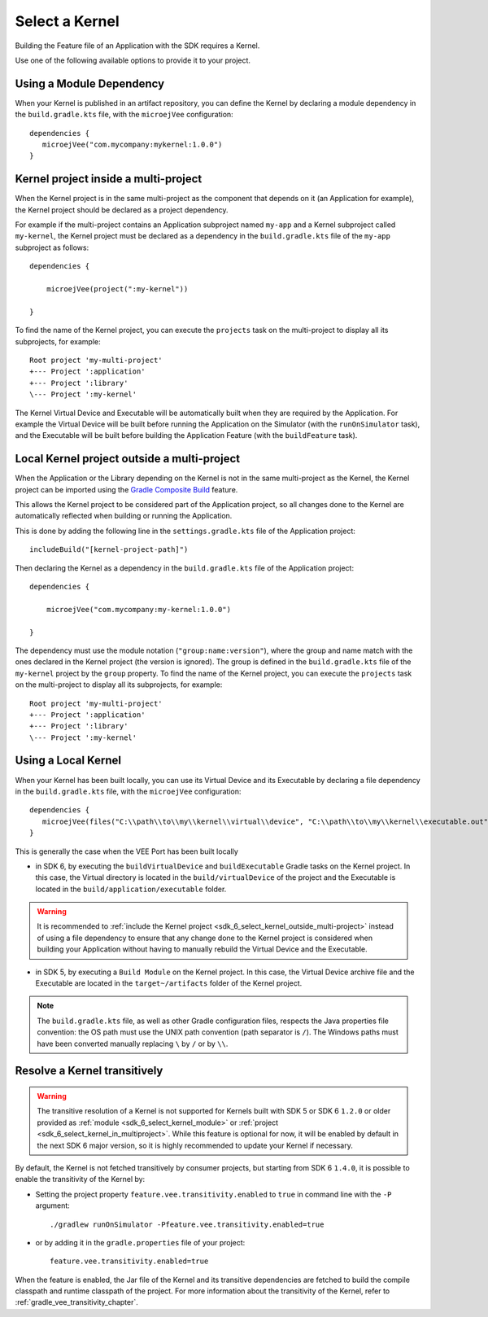 .. _sdk_6_select_kernel:

Select a Kernel
===============

Building the Feature file of an Application with the SDK requires a Kernel.

Use one of the following available options to provide it to your project. 

.. _sdk_6_select_kernel_module:

Using a Module Dependency
~~~~~~~~~~~~~~~~~~~~~~~~~

When your Kernel is published in an artifact repository, 
you can define the Kernel by declaring a module dependency in the ``build.gradle.kts`` file, with the ``microejVee`` configuration::
   
   dependencies {
      microejVee("com.mycompany:mykernel:1.0.0")
   }

.. _sdk_6_select_kernel_in_multiproject:

Kernel project inside a multi-project
~~~~~~~~~~~~~~~~~~~~~~~~~~~~~~~~~~~~~

When the Kernel project is in the same multi-project as the component that depends on it (an Application for example), 
the Kernel project should be declared as a project dependency.

For example if the multi-project contains an Application subproject named ``my-app`` and a Kernel subproject called ``my-kernel``,
the Kernel project must be declared as a dependency in the ``build.gradle.kts`` file of the ``my-app`` subproject as follows::

    dependencies {

        microejVee(project(":my-kernel"))

    }

To find the name of the Kernel project, you can execute the ``projects`` task on the multi-project to display all its subprojects, for example::

  Root project 'my-multi-project'
  +--- Project ':application'
  +--- Project ':library'
  \--- Project ':my-kernel'

The Kernel Virtual Device and Executable will be automatically built when they are required by the Application.
For example the Virtual Device will be built before running the Application on the Simulator (with the ``runOnSimulator`` task),
and the Executable will be built before building the Application Feature (with the ``buildFeature`` task).

.. _sdk_6_select_kernel_outside_multi-project:

Local Kernel project outside a multi-project
~~~~~~~~~~~~~~~~~~~~~~~~~~~~~~~~~~~~~~~~~~~~

When the Application or the Library depending on the Kernel is not in the same multi-project as the Kernel, 
the Kernel project can be imported using the `Gradle Composite Build <https://docs.gradle.org/current/userguide/composite_builds.html>`_ feature.

This allows the Kernel project to be considered part of the Application project, 
so all changes done to the Kernel are automatically reflected when building or running the Application.

This is done by adding the following line in the ``settings.gradle.kts`` file of the Application project::

  includeBuild("[kernel-project-path]")

Then declaring the Kernel as a dependency in the ``build.gradle.kts`` file of the Application project::

    dependencies {

        microejVee("com.mycompany:my-kernel:1.0.0")

    }

The dependency must use the module notation (``"group:name:version"``), where the group and name match with the ones declared in the Kernel project (the version is ignored).
The group is defined in the ``build.gradle.kts`` file of the ``my-kernel`` project by the ``group`` property.
To find the name of the Kernel project, you can execute the ``projects`` task on the multi-project to display all its subprojects, for example::

  Root project 'my-multi-project'
  +--- Project ':application'
  +--- Project ':library'
  \--- Project ':my-kernel'

.. _sdk_6_select_local_kernel:

Using a Local Kernel
~~~~~~~~~~~~~~~~~~~~

When your Kernel has been built locally, 
you can use its Virtual Device and its Executable by declaring a file dependency in the ``build.gradle.kts`` file, with the ``microejVee`` configuration::

   dependencies {
      microejVee(files("C:\\path\\to\\my\\kernel\\virtual\\device", "C:\\path\\to\\my\\kernel\\executable.out"))
   }

This is generally the case when the VEE Port has been built locally

- in SDK 6, by executing the ``buildVirtualDevice`` and ``buildExecutable`` Gradle tasks on the Kernel project. 
  In this case, the Virtual directory is located in the ``build/virtualDevice`` of the project and the Executable is located in the ``build/application/executable`` folder.

.. warning::

   It is recommended to :ref:`include the Kernel project <sdk_6_select_kernel_outside_multi-project>` instead of using a file dependency to ensure that any change done to 
   the Kernel project is considered when building your Application without having to manually rebuild the Virtual Device and the Executable.
 
- in SDK 5, by executing a ``Build Module`` on the Kernel project. 
  In this case, the Virtual Device archive file and the Executable are located in the ``target~/artifacts`` folder of the Kernel project.

.. note::

   The ``build.gradle.kts`` file, as well as other Gradle configuration files, respects the Java properties file convention: 
   the OS path	must use the UNIX path convention (path separator is ``/``). 
   The Windows paths must have been converted manually replacing ``\`` by ``/`` or by ``\\``.

.. _sdk_6_kernel_transitivity:

Resolve a Kernel transitively
~~~~~~~~~~~~~~~~~~~~~~~~~~~~~

.. warning::

   The transitive resolution of a Kernel is not supported for Kernels built with SDK 5 or SDK 6 ``1.2.0`` or older provided 
   as :ref:`module <sdk_6_select_kernel_module>` or :ref:`project <sdk_6_select_kernel_in_multiproject>`.
   While this feature is optional for now, it will be enabled by default in the next SDK 6 major version, so it is highly recommended to update your Kernel if necessary.

By default, the Kernel is not fetched transitively by consumer projects, but starting from SDK 6 ``1.4.0``, it is possible to enable the transitivity of the Kernel by:

- Setting the project property ``feature.vee.transitivity.enabled`` to ``true`` in command line with the ``-P`` argument::
   
    ./gradlew runOnSimulator -Pfeature.vee.transitivity.enabled=true

- or by adding it in the ``gradle.properties`` file of your project::

    feature.vee.transitivity.enabled=true

When the feature is enabled, the Jar file of the Kernel and its transitive dependencies are fetched to build the compile classpath and runtime classpath of the project. 
For more information about the transitivity of the Kernel, refer to :ref:`gradle_vee_transitivity_chapter`.

..
   | Copyright 2008-2025, MicroEJ Corp. Content in this space is free 
   for read and redistribute. Except if otherwise stated, modification 
   is subject to MicroEJ Corp prior approval.
   | MicroEJ is a trademark of MicroEJ Corp. All other trademarks and 
   copyrights are the property of their respective owners.
